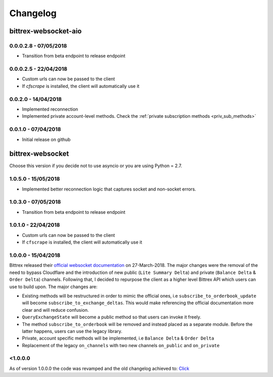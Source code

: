Changelog
=========

bittrex-websocket-aio
---------------------
|pypi-v| |pypi-pyversions| |pypi-l| |pypi-wheel|

.. |pypi-v| image:: https://img.shields.io/pypi/v/bittrex-websocket-aio.svg
    :target: https://pypi.python.org/pypi/bittrex-websocket-aio

.. |pypi-pyversions| image:: https://img.shields.io/pypi/pyversions/bittrex-websocket-aio.svg
    :target: https://pypi.python.org/pypi/bittrex-websocket-aio

.. |pypi-l| image:: https://img.shields.io/pypi/l/bittrex-websocket-aio.svg
    :target: https://pypi.python.org/pypi/bittrex-websocket-aio

.. |pypi-wheel| image:: https://img.shields.io/pypi/wheel/bittrex-websocket-aio.svg
    :target: https://pypi.python.org/pypi/bittrex-websocket-aio

0.0.0.2.8 - 07/05/2018
^^^^^^^^^^^^^^^^^^^^^
* Transition from beta endpoint to release endpoint

0.0.0.2.5 - 22/04/2018
^^^^^^^^^^^^^^^^^^^^^^
* Custom urls can now be passed to the client
* If `cfscrape` is installed, the client will automatically use it

0.0.2.0 - 14/04/2018
^^^^^^^^^^^^^^^^^^^^
* Implemented reconnection
* Implemented private account-level methods. Check the :ref:`private subscription methods <priv_sub_methods>`

0.0.1.0 - 07/04/2018
^^^^^^^^^^^^^^^^^^^^^
* Initial release on github

bittrex-websocket
-----------------
|pypi-v2| |pypi-pyversions2| |pypi-l2| |pypi-wheel2|

.. |pypi-v2| image:: https://img.shields.io/pypi/v/bittrex-websocket.svg
    :target: https://pypi.python.org/pypi/bittrex-websocket

.. |pypi-pyversions2| image:: https://img.shields.io/pypi/pyversions/bittrex-websocket.svg
    :target: https://pypi.python.org/pypi/bittrex-websocket

.. |pypi-l2| image:: https://img.shields.io/pypi/l/bittrex-websocket.svg
    :target: https://pypi.python.org/pypi/bittrex-websocket

.. |pypi-wheel2| image:: https://img.shields.io/pypi/wheel/bittrex-websocket.svg
    :target: https://pypi.python.org/pypi/bittrex-websocket

Choose this version if you decide not to use asyncio or you are using Python = 2.7.

1.0.5.0 - 15/05/2018
^^^^^^^^^^^^^^^^^^^^^
* Implemented better reconnection logic that captures socket and non-socket errors.

1.0.3.0 - 07/05/2018
^^^^^^^^^^^^^^^^^^^^^
* Transition from beta endpoint to release endpoint

1.0.1.0 - 22/04/2018
^^^^^^^^^^^^^^^^^^^^^
* Custom urls can now be passed to the client
* If ``cfscrape`` is installed, the client will automatically use it

1.0.0.0 - 15/04/2018
^^^^^^^^^^^^^^^^^^^^^
Bittrex released their `official websocket documentation <https://github.com/Bittrex/bittrex.github.io>`_ on 27-March-2018.
The major changes were the removal of the need to bypass Cloudflare and the introduction of
new public (``Lite Summary Delta``) and private (``Balance Delta`` & ``Order Delta``) channels. Following that, I
decided to repurpose the client as a higher level Bittrex API which users can use to build upon. The major changes are:

* Existing methods will be restructured in order to mimic the official ones, i.e ``subscribe_to_orderbook_update`` will become ``subscribe_to_exchange_deltas``. This would make referencing the official documentation more clear and will reduce confusion.

* ``QueryExchangeState`` will become a public method so that users can invoke it freely.

* The method ``subscribe_to_orderbook`` will be removed and instead placed as a separate module. Before the latter happens, users can use the legacy library.

* Private, account specific methods will be implemented, i.e ``Balance Delta`` & ``Order Delta``

* Replacement of the legacy ``on_channels`` with two new channels ``on_public`` and ``on_private``

<1.0.0.0
^^^^^^^^
As of version 1.0.0.0 the code was revamped and the old changelog achieved to:
`Click <_static/archieved_changelog.txt>`_